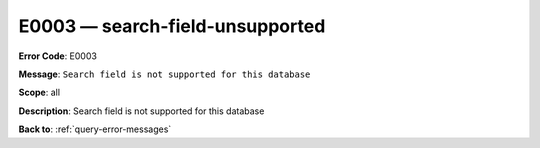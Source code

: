 .. _E0003:

E0003 — search-field-unsupported
================================

**Error Code**: E0003

**Message**: ``Search field is not supported for this database``

**Scope**: all

**Description**: Search field is not supported for this database

**Back to**: :ref:`query-error-messages`
